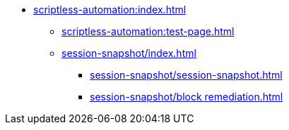 * xref:scriptless-automation:index.adoc[]
** xref:scriptless-automation:test-page.adoc[]
** xref:session-snapshot/index.adoc[]
*** xref:session-snapshot/session-snapshot.adoc[]
*** xref:session-snapshot/block remediation.adoc[]